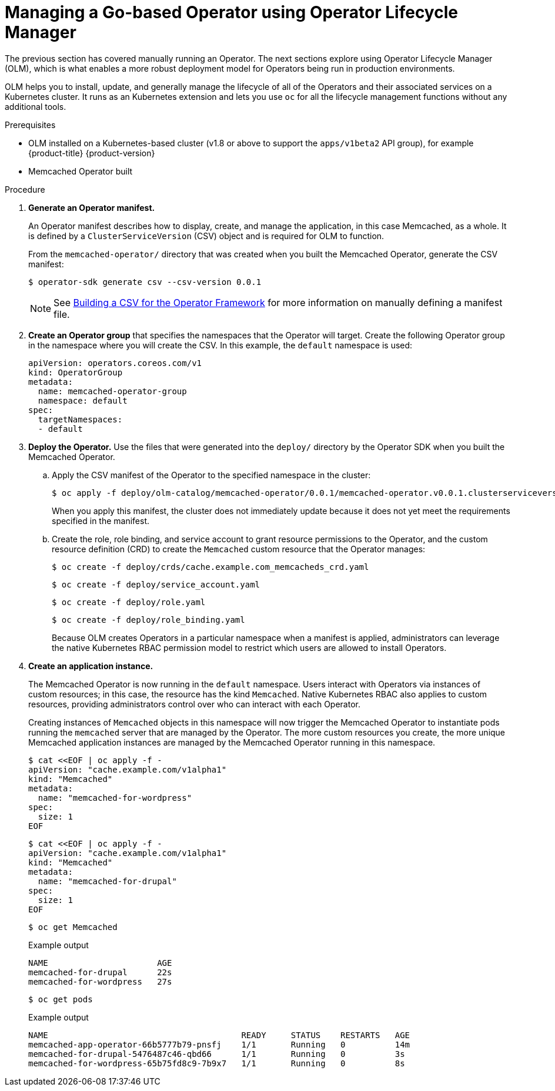 // Module included in the following assemblies:
//
// * operators/operator_sdk/osdk-getting-started.adoc

[id="managing-memcached-operator-using-olm_{context}"]
= Managing a Go-based Operator using Operator Lifecycle Manager

The previous section has covered manually running an Operator. The next sections explore using Operator Lifecycle Manager (OLM), which is what enables a more robust deployment model for Operators being run in production environments.

OLM helps you to install, update, and generally manage the lifecycle of all of the Operators and their associated services on a Kubernetes cluster. It runs as an Kubernetes extension and lets you use `oc` for all the lifecycle management functions without any additional tools.

.Prerequisites

- OLM installed on a Kubernetes-based cluster (v1.8 or above to support the `apps/v1beta2` API group), for example {product-title} {product-version}
- Memcached Operator built

.Procedure

. *Generate an Operator manifest.*
+
An Operator manifest describes how to display, create, and manage the application, in this case Memcached, as a whole. It is defined by a `ClusterServiceVersion` (CSV) object and is required for OLM to function.
+
From the `memcached-operator/` directory that was created when you built the Memcached Operator, generate the CSV manifest:
+
[source,terminal]
----
$ operator-sdk generate csv --csv-version 0.0.1
----
+
[NOTE]
====
See link:https://github.com/operator-framework/operator-lifecycle-manager/blob/master/doc/design/building-your-csv.md[Building a CSV for the Operator Framework] for more information on manually defining a manifest file.
====

. *Create an Operator group* that specifies the namespaces that the Operator will target. Create the following Operator group in the namespace where you will create the CSV. In this example, the `default` namespace is used:
+
[source,yaml]
----
apiVersion: operators.coreos.com/v1
kind: OperatorGroup
metadata:
  name: memcached-operator-group
  namespace: default
spec:
  targetNamespaces:
  - default
----

. *Deploy the Operator.* Use the files that were generated into the `deploy/` directory by the Operator SDK when you built the Memcached Operator.

.. Apply the CSV manifest of the Operator to the specified namespace in the cluster:
+
[source,terminal]
----
$ oc apply -f deploy/olm-catalog/memcached-operator/0.0.1/memcached-operator.v0.0.1.clusterserviceversion.yaml
----
+
When you apply this manifest, the cluster does not immediately update because it does not yet meet the requirements specified in the manifest.

.. Create the role, role binding, and service account to grant resource permissions to the Operator, and the custom resource definition (CRD) to create the `Memcached` custom resource that the Operator manages:
+
[source,terminal]
----
$ oc create -f deploy/crds/cache.example.com_memcacheds_crd.yaml
----
+
[source,terminal]
----
$ oc create -f deploy/service_account.yaml
----
+
[source,terminal]
----
$ oc create -f deploy/role.yaml
----
+
[source,terminal]
----
$ oc create -f deploy/role_binding.yaml
----
+
Because OLM creates Operators in a particular namespace when a manifest is applied, administrators can leverage the native Kubernetes RBAC permission model to restrict which users are allowed to install Operators.

. *Create an application instance.*
+
The Memcached Operator is now running in the `default` namespace. Users interact with Operators via instances of custom resources; in this case, the resource has the kind `Memcached`. Native Kubernetes RBAC also applies to custom resources, providing administrators control over who can interact with each Operator.
+
Creating instances of `Memcached` objects in this namespace will now trigger the Memcached Operator to instantiate pods running the `memcached` server that are managed by the Operator. The more custom resources you create, the more unique Memcached application instances are managed by the Memcached Operator running in this namespace.
+
[source,terminal]
----
$ cat <<EOF | oc apply -f -
apiVersion: "cache.example.com/v1alpha1"
kind: "Memcached"
metadata:
  name: "memcached-for-wordpress"
spec:
  size: 1
EOF
----
+
[source,terminal]
----
$ cat <<EOF | oc apply -f -
apiVersion: "cache.example.com/v1alpha1"
kind: "Memcached"
metadata:
  name: "memcached-for-drupal"
spec:
  size: 1
EOF
----
+
[source,terminal]
----
$ oc get Memcached
----
+
.Example output
[source,terminal]
----
NAME                      AGE
memcached-for-drupal      22s
memcached-for-wordpress   27s
----
+
[source,terminal]
----
$ oc get pods
----
+
.Example output
[source,terminal]
----
NAME                                       READY     STATUS    RESTARTS   AGE
memcached-app-operator-66b5777b79-pnsfj    1/1       Running   0          14m
memcached-for-drupal-5476487c46-qbd66      1/1       Running   0          3s
memcached-for-wordpress-65b75fd8c9-7b9x7   1/1       Running   0          8s
----

////
This procedure no longer works. The original CSV that was linked 404'd now, but
the newer one doesn't have a replaces field. Removing the step until a working
replacement is developed.

. *Update an application.*
+
Manually apply an update to the Operator by creating a new Operator manifest
with a `replaces` field that references the old Operator manifest. OLM
ensures that all resources being managed by the old Operator have their
ownership moved to the new Operator without fear of any programs stopping
execution. It is up to the Operators themselves to execute any data migrations
required to upgrade resources to run under a new version of the Operator.
+
The following commands demonstrate applying a new Operator manifest file using a
new version of the Operator and shows that the pods remain executing:

.. Download the manifest:
+
[source,terminal]
----
$ curl -Lo memcachedoperator.0.18.1.csv.yaml \
    https://raw.githubusercontent.com/operator-framework/operator-sdk-samples/master/go/memcached-operator/deploy/olm-catalog/memcached-operator/manifests/memcached-operator.clusterserviceversion.yaml
----

.. Create the object:
+
[source,terminal]
----
$ oc apply -f memcachedoperator.0.18.1.csv.yaml
----

.. View the pods:
+
[source,terminal]
----
$ oc get pods
----
+
.Example output
[source,terminal]
----
NAME                                       READY     STATUS    RESTARTS   AGE
memcached-app-operator-66b5777b79-pnsfj    1/1       Running   0          3s
memcached-for-drupal-5476487c46-qbd66      1/1       Running   0          14m
memcached-for-wordpress-65b75fd8c9-7b9x7   1/1       Running   0          14m
----
////
